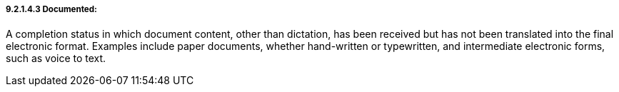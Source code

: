 ===== 9.2.1.4.3 Documented:

A completion status in which document content, other than dictation, has been received but has not been translated into the final electronic format. Examples include paper documents, whether hand-written or typewritten, and intermediate electronic forms, such as voice to text.

